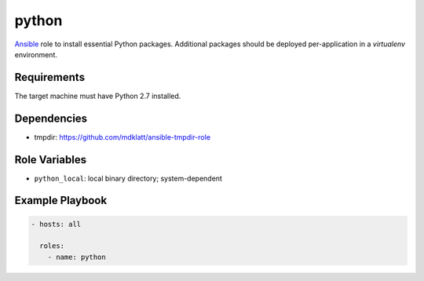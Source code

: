 ..  README for the python role.

======
python 
======
..  |travis.png| image:: https://travis-ci.org/mdklatt/ansible-python-role.png?branch=master
    :alt: Travis CI build status
    :target: `travis`_
..  _travis: https://travis-ci.org/mdklatt/ansible-python-role
..  _Ansible: http://docs.ansible.com/ansible

|travis.png|

`Ansible`_ role to install essential Python packages. Additional packages
should be deployed per-application in a `virtualenv` environment.


Requirements
============
The target machine must have Python 2.7 installed.


Dependencies
============
- tmpdir: https://github.com/mdklatt/ansible-tmpdir-role


Role Variables
==============
- ``python_local``: local binary directory; system-dependent


Example Playbook
================
..  code::

    - hosts: all
      
      roles:
        - name: python

